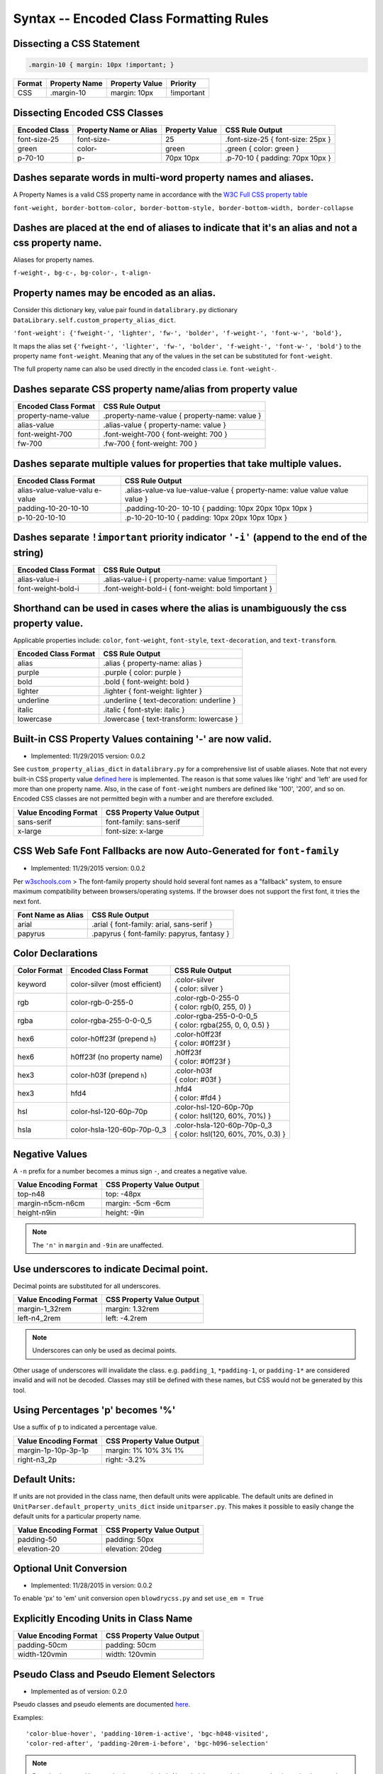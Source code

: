 Syntax -- Encoded Class Formatting Rules
========================================

.. index:: single: Syntax - Encoded Class Formatting Rules

Dissecting a CSS Statement
~~~~~~~~~~~~~~~~~~~~~~~~~~

.. code:: css

    .margin-10 { margin: 10px !important; }

+----------+-----------------+------------------+--------------+
| Format   | Property Name   | Property Value   | Priority     |
+==========+=================+==================+==============+
| CSS      | .margin-10      | margin: 10px     | !important   |
+----------+-----------------+------------------+--------------+

Dissecting Encoded CSS Classes
~~~~~~~~~~~~~~~~~~~~~~~~~~~~~~

+-----------------+--------------------------+------------------+-------------------------------------+
| Encoded Class   | Property Name or Alias   | Property Value   | CSS Rule Output                     |
+=================+==========================+==================+=====================================+
| font-size-25    | font-size-               | 25               | .font-size-25 { font-size: 25px }   |
+-----------------+--------------------------+------------------+-------------------------------------+
| green           | color-                   | green            | .green { color: green }             |
+-----------------+--------------------------+------------------+-------------------------------------+
| p-70-10         | p-                       | 70px 10px        | .p-70-10 { padding: 70px 10px }     |
+-----------------+--------------------------+------------------+-------------------------------------+

Dashes separate words in multi-word property names and aliases.
~~~~~~~~~~~~~~~~~~~~~~~~~~~~~~~~~~~~~~~~~~~~~~~~~~~~~~~~~~~~~~~

A Property Names is a valid CSS property name in accordance with the `W3C Full CSS property table <http://www.w3.org/TR/CSS21/propidx.html>`__


``font-weight, border-bottom-color, border-bottom-style, border-bottom-width, border-collapse``

Dashes are placed at the end of aliases to indicate that it's an alias and not a css property name.
~~~~~~~~~~~~~~~~~~~~~~~~~~~~~~~~~~~~~~~~~~~~~~~~~~~~~~~~~~~~~~~~~~~~~~~~~~~~~~~~~~~~~~~~~~~~~~~~~~~

Aliases for property names.


``f-weight-, bg-c-, bg-color-, t-align-``

Property names may be encoded as an alias.
~~~~~~~~~~~~~~~~~~~~~~~~~~~~~~~~~~~~~~~~~~

Consider this dictionary key, value pair found in ``datalibrary.py``
dictionary ``DataLibrary.self.custom_property_alias_dict``.

``'font-weight': {'fweight-', 'lighter', 'fw-', 'bolder', 'f-weight-', 'font-w-', 'bold'},``

It maps the alias set
``{'fweight-', 'lighter', 'fw-', 'bolder', 'f-weight-', 'font-w-', 'bold'}``
to the property name ``font-weight``. Meaning that any of the values in
the set can be substituted for ``font-weight``.

The full property name can also be used directly in the encoded class
i.e. ``font-weight-``.

Dashes separate CSS property name/alias from property value
~~~~~~~~~~~~~~~~~~~~~~~~~~~~~~~~~~~~~~~~~~~~~~~~~~~~~~~~~~~

+------------------------+-------------------------------------------------+
| Encoded Class Format   | CSS Rule Output                                 |
+========================+=================================================+
| property-name-value    | .property-name-value { property-name: value }   |
+------------------------+-------------------------------------------------+
| alias-value            | .alias-value { property-name: value }           |
+------------------------+-------------------------------------------------+
| font-weight-700        | .font-weight-700 { font-weight: 700 }           |
+------------------------+-------------------------------------------------+
| fw-700                 | .fw-700 { font-weight: 700 }                    |
+------------------------+-------------------------------------------------+

Dashes separate multiple values for properties that take multiple values.
~~~~~~~~~~~~~~~~~~~~~~~~~~~~~~~~~~~~~~~~~~~~~~~~~~~~~~~~~~~~~~~~~~~~~~~~~

+------------------------+-----------------+
| Encoded Class Format   | CSS Rule Output |
+========================+=================+
| alias-value-value-valu | .alias-value-va |
| e-value                | lue-value-value |
|                        | {               |
|                        | property-name:  |
|                        | value value     |
|                        | value value }   |
+------------------------+-----------------+
| padding-10-20-10-10    | .padding-10-20- |
|                        | 10-10           |
|                        | { padding: 10px |
|                        | 20px 10px 10px  |
|                        | }               |
+------------------------+-----------------+
| p-10-20-10-10          | .p-10-20-10-10  |
|                        | { padding: 10px |
|                        | 20px 10px 10px  |
|                        | }               |
+------------------------+-----------------+

Dashes separate ``!important`` priority indicator ``'-i'`` (append to the end of the string)
~~~~~~~~~~~~~~~~~~~~~~~~~~~~~~~~~~~~~~~~~~~~~~~~~~~~~~~~~~~~~~~~~~~~~~~~~~~~~~~~~~~~~~~~~~~~

+------------------------+---------------------+
| Encoded Class Format   | CSS Rule Output     |
+========================+=====================+
| alias-value-i          | .alias-value-i      |
|                        | {                   |
|                        | property-name:      |
|                        | value               |
|                        | !important }        |
+------------------------+---------------------+
| font-weight-bold-i     | .font-weight-bold-i |
|                        | { font-weight:      |
|                        | bold !important     |
|                        | }                   |
+------------------------+---------------------+

Shorthand can be used in cases where the alias is unambiguously the css property value.
~~~~~~~~~~~~~~~~~~~~~~~~~~~~~~~~~~~~~~~~~~~~~~~~~~~~~~~~~~~~~~~~~~~~~~~~~~~~~~~~~~~~~~~

Applicable properties include: ``color``, ``font-weight``,
``font-style``, ``text-decoration``, and ``text-transform``.

+------------------------+---------------------------------------------+
| Encoded Class Format   | CSS Rule Output                             |
+========================+=============================================+
| alias                  | .alias { property-name: alias }             |
+------------------------+---------------------------------------------+
| purple                 | .purple { color: purple }                   |
+------------------------+---------------------------------------------+
| bold                   | .bold { font-weight: bold }                 |
+------------------------+---------------------------------------------+
| lighter                | .lighter { font-weight: lighter }           |
+------------------------+---------------------------------------------+
| underline              | .underline { text-decoration: underline }   |
+------------------------+---------------------------------------------+
| italic                 | .italic { font-style: italic }              |
+------------------------+---------------------------------------------+
| lowercase              | .lowercase { text-transform: lowercase }    |
+------------------------+---------------------------------------------+

Built-in CSS Property Values containing '-' are now valid.
~~~~~~~~~~~~~~~~~~~~~~~~~~~~~~~~~~~~~~~~~~~~~~~~~~~~~~~~~~

- Implemented: 11/29/2015 version: 0.0.2

See ``custom_property_alias_dict`` in ``datalibrary.py`` for a
comprehensive list of usable aliases. Note that not every built-in CSS
property value `defined
here <http://www.w3.org/TR/CSS21/propidx.html>`__ is implemented. The
reason is that some values like 'right' and 'left' are used for more
than one property name. Also, in the case of ``font-weight`` numbers are
defined like '100', '200', and so on. Encoded CSS classes are not
permitted begin with a number and are therefore excluded.

+-------------------------+-----------------------------+
| Value Encoding Format   | CSS Property Value Output   |
+=========================+=============================+
| sans-serif              | font-family: sans-serif     |
+-------------------------+-----------------------------+
| x-large                 | font-size: x-large          |
+-------------------------+-----------------------------+

CSS Web Safe Font Fallbacks are now Auto-Generated for ``font-family``
~~~~~~~~~~~~~~~~~~~~~~~~~~~~~~~~~~~~~~~~~~~~~~~~~~~~~~~~~~~~~~~~~~~~~~

- Implemented: 11/29/2015 version: 0.0.2

Per
`w3schools.com <http://www.w3schools.com/cssref/css_websafe_fonts.asp>`__
> The font-family property should hold several font names as a
"fallback" system, to ensure maximum compatibility between
browsers/operating systems. If the browser does not support the first
font, it tries the next font.

+----------------------+----------------------------------------------+
| Font Name as Alias   | CSS Rule Output                              |
+======================+==============================================+
| arial                | .arial { font-family: arial, sans-serif }    |
+----------------------+----------------------------------------------+
| papyrus              | .papyrus { font-family: papyrus, fantasy }   |
+----------------------+----------------------------------------------+

Color Declarations
~~~~~~~~~~~~~~~~~~

+--------------+----------------------------+---------------------------------------+
| Color Format | Encoded Class Format       | CSS Rule Output                       |
+==============+============================+=======================================+
| keyword      | color-silver               | | .color-silver                       |
|              | (most efficient)           | | { color: silver }                   |
+--------------+----------------------------+---------------------------------------+
| rgb          | color-rgb-0-255-0          | | .color-rgb-0-255-0                  |
|              |                            | | { color: rgb(0, 255, 0) }           |
+--------------+----------------------------+---------------------------------------+
| rgba         | color-rgba-255-0-0-0_5     | | .color-rgba-255-0-0-0_5             |
|              |                            | | { color: rgba(255, 0, 0, 0.5) }     |
+--------------+----------------------------+---------------------------------------+
| hex6         | color-h0ff23f              | | .color-h0ff23f                      |
|              | (prepend ``h``)            | | { color: #0ff23f }                  |
+--------------+----------------------------+---------------------------------------+
| hex6         | h0ff23f                    | | .h0ff23f                            |
|              | (no property name)         | | { color: #0ff23f }                  |
+--------------+----------------------------+---------------------------------------+
| hex3         | color-h03f                 | | .color-h03f                         |
|              | (prepend ``h``)            | | { color: #03f }                     |
+--------------+----------------------------+---------------------------------------+
| hex3         | hfd4                       | | .hfd4                               |
|              |                            | | { color: #fd4 }                     |
+--------------+----------------------------+---------------------------------------+
| hsl          | color-hsl-120-60p-70p      | | .color-hsl-120-60p-70p              |
|              |                            | | { color: hsl(120, 60%, 70%) }       |
+--------------+----------------------------+---------------------------------------+
| hsla         | color-hsla-120-60p-70p-0_3 | | .color-hsla-120-60p-70p-0_3         |
|              |                            | | { color: hsl(120, 60%, 70%, 0.3) }  |
+--------------+----------------------------+---------------------------------------+


Negative Values
~~~~~~~~~~~~~~~

A ``-n`` prefix for a number becomes a minus sign ``-``, and creates a negative value.

+-----------------------+---------------------------+
| Value Encoding Format | CSS Property Value Output |
+=======================+===========================+
| top-n48               | top: -48px                |
+-----------------------+---------------------------+
| margin-n5cm-n6cm      | margin: -5cm -6cm         |
+-----------------------+---------------------------+
| height-n9in           | height: -9in              |
+-----------------------+---------------------------+

.. note::

    The ``'n'`` in ``margin`` and ``-9in`` are unaffected.


Use underscores to indicate Decimal point.
~~~~~~~~~~~~~~~~~~~~~~~~~~~~~~~~~~~~~~~~~~

Decimal points are substituted for all underscores.

+-------------------------+-----------------------------+
| Value Encoding Format   | CSS Property Value Output   |
+=========================+=============================+
| margin-1_32rem          | margin: 1.32rem             |
+-------------------------+-----------------------------+
| left-n4_2rem            | left: -4.2rem               |
+-------------------------+-----------------------------+

.. note::

    Underscores can only be used as decimal points.


Other usage of underscores will invalidate the class. e.g. ``padding_1``,
``*padding-1``, or ``padding-1*`` are considered invalid and will not be
decoded. Classes may still be defined with these names, but CSS would
not be generated by this tool.

Using Percentages 'p' becomes '%'
~~~~~~~~~~~~~~~~~~~~~~~~~~~~~~~~~

Use a suffix of ``p`` to indicated a percentage value.

+-------------------------+-----------------------------+
| Value Encoding Format   | CSS Property Value Output   |
+=========================+=============================+
| margin-1p-10p-3p-1p     | margin: 1% 10% 3% 1%        |
+-------------------------+-----------------------------+
| right-n3_2p             | right: -3.2%                |
+-------------------------+-----------------------------+

Default Units:
~~~~~~~~~~~~~~

If units are not provided in the class name, then default units were
applicable. The default units are defined in
``UnitParser.default_property_units_dict`` inside ``unitparser.py``.
This makes it possible to easily change the default units for a
particular property name.

+-------------------------+-----------------------------+
| Value Encoding Format   | CSS Property Value Output   |
+=========================+=============================+
| padding-50              | padding: 50px               |
+-------------------------+-----------------------------+
| elevation-20            | elevation: 20deg            |
+-------------------------+-----------------------------+

Optional Unit Conversion
~~~~~~~~~~~~~~~~~~~~~~~~

- Implemented: 11/28/2015 in version: 0.0.2

To enable 'px' to 'em' unit conversion open ``blowdrycss.py`` and set
``use_em = True``

Explicitly Encoding Units in Class Name
~~~~~~~~~~~~~~~~~~~~~~~~~~~~~~~~~~~~~~~

+-------------------------+-----------------------------+
| Value Encoding Format   | CSS Property Value Output   |
+=========================+=============================+
| padding-50cm            | padding: 50cm               |
+-------------------------+-----------------------------+
| width-120vmin           | width: 120vmin              |
+-------------------------+-----------------------------+

Pseudo Class and Pseudo Element Selectors
~~~~~~~~~~~~~~~~~~~~~~~~~~~~~~~~~~~~~~~~~

- Implemented as of version: 0.2.0

Pseudo classes and pseudo elements are documented `here <http://www.w3schools.com/css/css_pseudo_elements.asp>`__.

Examples: ::

    'color-blue-hover', 'padding-10rem-i-active', 'bgc-h048-visited',
    'color-red-after', 'padding-20rem-i-before', 'bgc-h096-selection'

.. note::

    Pseudo classes with parenthesis are excluded. Also, chaining pseudo items together is not implemented.
    Replaced the print statements in FileHandler with logging.debug to increase efficiency.

+-------------------------+-----------------------------+
| Value Encoding Format   | CSS Rule Output             |
+=========================+=============================+
| pink-hover              | .pink-hover:hover           |
|                         | { color: pink }             |
+-------------------------+-----------------------------+


Media Queries using Breakpoints
~~~~~~~~~~~~~~~~~~~~~~~~~~~~~~~

- Implemented: 1/2/2016 in version: 0.0.6

- Valid Formats ::

    # General case
    'property name/alias' + 'breakpoint_key' + 'limit_key'

    # Special case -- Implied property_name is 'display'.
    # Allows elements to be visible or hidden.
    'breakpoint_key' + 'limit_key'

- Breakpoint keys -- See ``blowdrycss_settings.py`` if you want to customize these. ::

    'xxsmall-', 'xsmall-', 'small-', 'medium-', 'large-',
    'xlarge-', 'xxlarge-', 'giant-', 'xgiant-', 'xxgiant-'

- Limit keys ::

   'only', 'down', 'up'

- Breakpoints and limits combined. CSS property name defaults to ``display``. ::

    xxsmall-up
    medium-only
    xxlarge-down

- Custom CSS Property with breakpoint and limit suffix. ::

    bold-small-only
    color-hfff-giant-down
    text-align-center-large-up

- Set Custom Breakpoints 4/1/2016 as of version 0.1.8.
  Breakpoints can now be set by specifying a screen width as a custom breakpoint before the limit key
  ``-up`` or ``-down``.  The ``-only`` limit key is excluded since it would only apply when the width is an exact
  match. Units default to pixels if not specified.  Unit conversion still applies if ``use_em = True`` in
  blowdrycss_settings.py. ::

    padding-25-820-up
    display-480-down
    margin-5-2-5-2-1000-up
    display-960-up-i
    display-3_2rem-down

----------------------

**Value Encoding Format**

``display-medium-up``

**CSS Media Query Output** ::

    @media only screen and (max-width: 30.0625em) {
        .display-medium-up { display: none }
    }

----------------------

**Value Encoding Format**

``large-up`` -- Property name ``'display-'`` is optional.

**CSS Media Query Output** ::

    @media only screen and (max-width: 45.0625em) {
        .large-up { display: none }
    }

----------------------

**Value Encoding Format**

``giant-down`` -- Property name ``'display-'`` is optional.

**CSS Media Query Output** ::

    @media only screen and (min-width: 160.0em) {
        .giant-down { display: none }
    }

----------------------

**Value Encoding Format**

``padding-100-large-only``

**CSS Media Query Output** ::

    @media only screen and (min-width: 45.0625em) and (max-width: 64em) {
        .padding-100-large-only { padding: 6.25em }
    }

----------------------

Media Queries using Scaling Flag
~~~~~~~~~~~~~~~~~~~~~~~~~~~~~~~~

- Implemented: 1/2/2016 in version: 0.0.6

- Allows scaling of ``'font-size'`` or other pixel--based CSS property as the screen width is reduced.

- Just add ``'-s'`` or ``'-s-i'`` to the end of your encoded class selector.

----------------------

**Value Encoding Format**

``font-size-48-s``

**CSS Media Query Output** ::

    .font-size-48-s { font-size: 3em }

    @media only screen and (max-width: 45em) {
        .font-size-48-s { font-size: 2.6667em }
    }
    @media only screen and (max-width: 30em) {
        .font-size-48-s { font-size: 2.4em }
    }

----------------------

**Value Encoding Format**

``font-size-16-s-i`` -- !important global override case

**CSS Media Query Output** ::

    .font-size-16-s-i { font-size: 1em !important }

    @media only screen and (max-width: 45em) {
        .font-size-16-s-i { font-size: 0.8889em !important }
    }
    @media only screen and (max-width: 30em) {
        .font-size-16-s-i { font-size: 0.8em !important }
    }
